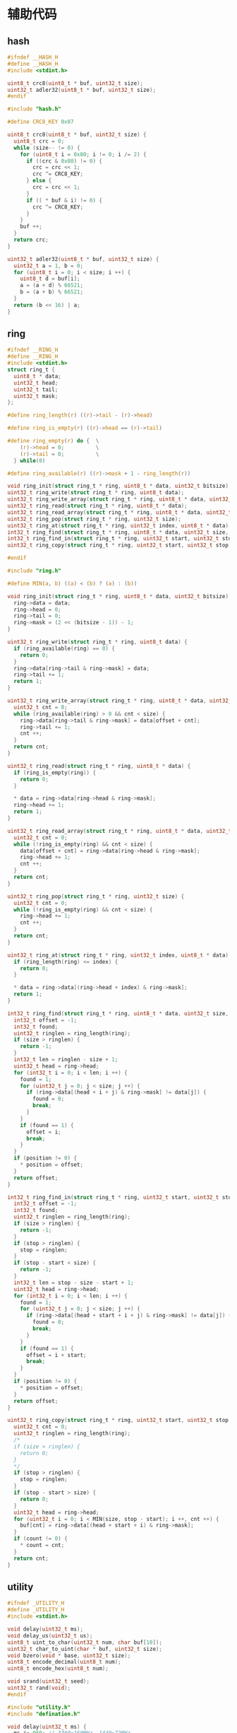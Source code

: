 #+STARTUP: indent
* 辅助代码
** hash
#+begin_src c :tangle /dev/shm/card-reader/hash.h
  #ifndef __HASH_H
  #define __HASH_H
  #include <stdint.h>

  uint8_t crc8(uint8_t * buf, uint32_t size);
  uint32_t adler32(uint8_t * buf, uint32_t size);
  #endif
#+end_src
#+begin_src c :tangle /dev/shm/card-reader/hash.c
  #include "hash.h"

  #define CRC8_KEY 0x07

  uint8_t crc8(uint8_t * buf, uint32_t size) {
    uint8_t crc = 0;
    while (size-- != 0) {
      for (uint8_t i = 0x80; i != 0; i /= 2) {
        if ((crc & 0x80) != 0) {
          crc = crc << 1;
          crc ^= CRC8_KEY;
        } else {
          crc = crc << 1;
        }
        if (( * buf & i) != 0) {
          crc ^= CRC8_KEY;
        }
      }
      buf ++;
    }
    return crc;
  }

  uint32_t adler32(uint8_t * buf, uint32_t size) {
    uint32_t a = 1, b = 0;
    for (uint8_t i = 0; i < size; i ++) {
      uint8_t d = buf[i];
      a = (a + d) % 66521;
      b = (a + b) % 66521;
    }
    return (b << 16) | a;
  }
#+end_src
** ring
#+begin_src c :tangle /dev/shm/card-reader/ring.h
  #ifndef __RING_H
  #define __RING_H
  #include <stdint.h>
  struct ring_t {
    uint8_t * data;
    uint32_t head;
    uint32_t tail;
    uint32_t mask;
  };

  #define ring_length(r) ((r)->tail - (r)->head)

  #define ring_is_empty(r) ((r)->head == (r)->tail)

  #define ring_empty(r) do {  \
      (r)->head = 0;          \
      (r)->tail = 0;          \
    } while(0)

  #define ring_available(r) ((r)->mask + 1 - ring_length(r))

  void ring_init(struct ring_t * ring, uint8_t * data, uint32_t bitsize);
  uint32_t ring_write(struct ring_t * ring, uint8_t data);
  uint32_t ring_write_array(struct ring_t * ring, uint8_t * data, uint32_t offset, uint32_t size);
  uint32_t ring_read(struct ring_t * ring, uint8_t * data);
  uint32_t ring_read_array(struct ring_t * ring, uint8_t * data, uint32_t offset, uint32_t size);
  uint32_t ring_pop(struct ring_t * ring, uint32_t size);
  uint32_t ring_at(struct ring_t * ring, uint32_t index, uint8_t * data);
  int32_t ring_find(struct ring_t * ring, uint8_t * data, uint32_t size, int32_t * position);
  int32_t ring_find_in(struct ring_t * ring, uint32_t start, uint32_t stop, uint8_t * data, uint32_t size, int32_t * position);
  uint32_t ring_copy(struct ring_t * ring, uint32_t start, uint32_t stop, uint8_t * buf, uint32_t size, uint32_t * count);

  #endif
#+end_src
#+begin_src c :tangle /dev/shm/card-reader/ring.c
  #include "ring.h"

  #define MIN(a, b) ((a) < (b) ? (a) : (b))

  void ring_init(struct ring_t * ring, uint8_t * data, uint32_t bitsize) {
    ring->data = data;
    ring->head = 0;
    ring->tail = 0;
    ring->mask = (2 << (bitsize - 1)) - 1;
  }

  uint32_t ring_write(struct ring_t * ring, uint8_t data) {
    if (ring_available(ring) == 0) {
      return 0;
    }
    ring->data[ring->tail & ring->mask] = data;
    ring->tail += 1;
    return 1;
  }

  uint32_t ring_write_array(struct ring_t * ring, uint8_t * data, uint32_t offset, uint32_t size) {
    uint32_t cnt = 0;
    while (ring_available(ring) > 0 && cnt < size) {
      ring->data[ring->tail & ring->mask] = data[offset + cnt];
      ring->tail += 1;
      cnt ++;
    }
    return cnt;
  }

  uint32_t ring_read(struct ring_t * ring, uint8_t * data) {
    if (ring_is_empty(ring)) {
      return 0;
    }

    ,* data = ring->data[ring->head & ring->mask];
    ring->head += 1;
    return 1;
  }

  uint32_t ring_read_array(struct ring_t * ring, uint8_t * data, uint32_t offset, uint32_t size) {
    uint32_t cnt = 0;
    while (!ring_is_empty(ring) && cnt < size) {
      data[offset + cnt] = ring->data[ring->head & ring->mask];
      ring->head += 1;
      cnt ++;
    }
    return cnt;
  }

  uint32_t ring_pop(struct ring_t * ring, uint32_t size) {
    uint32_t cnt = 0;
    while (!ring_is_empty(ring) && cnt < size) {
      ring->head += 1;
      cnt ++;
    }
    return cnt;
  }

  uint32_t ring_at(struct ring_t * ring, uint32_t index, uint8_t * data) {
    if (ring_length(ring) <= index) {
      return 0;
    }

    ,* data = ring->data[(ring->head + index) & ring->mask];
    return 1;
  }

  int32_t ring_find(struct ring_t * ring, uint8_t * data, uint32_t size, int32_t * position) {
    int32_t offset = -1;
    int32_t found;
    uint32_t ringlen = ring_length(ring);
    if (size > ringlen) {
      return -1;
    }
    int32_t len = ringlen - size + 1;
    uint32_t head = ring->head;
    for (int32_t i = 0; i < len; i ++) {
      found = 1;
      for (uint32_t j = 0; j < size; j ++) {
        if (ring->data[(head + i + j) & ring->mask] != data[j]) {
          found = 0;
          break;
        }
      }
      if (found == 1) {
        offset = i;
        break;
      }
    }
    if (position != 0) {
      ,* position = offset;
    }
    return offset;
  }

  int32_t ring_find_in(struct ring_t * ring, uint32_t start, uint32_t stop, uint8_t * data, uint32_t size, int32_t * position) {
    int32_t offset = -1;
    int32_t found;
    uint32_t ringlen = ring_length(ring);
    if (size > ringlen) {
      return -1;
    }
    if (stop > ringlen) {
      stop = ringlen;
    }
    if (stop - start < size) {
      return -1;
    }
    int32_t len = stop - size - start + 1;
    uint32_t head = ring->head;
    for (int32_t i = 0; i < len; i ++) {
      found = 1;
      for (uint32_t j = 0; j < size; j ++) {
        if (ring->data[(head + start + i + j) & ring->mask] != data[j]) {
          found = 0;
          break;
        }
      }
      if (found == 1) {
        offset = i + start;
        break;
      }
    }
    if (position != 0) {
      ,* position = offset;
    }
    return offset;
  }

  uint32_t ring_copy(struct ring_t * ring, uint32_t start, uint32_t stop, uint8_t * buf, uint32_t size, uint32_t * count) {
    uint32_t cnt = 0;
    uint32_t ringlen = ring_length(ring);
    /*
    if (size > ringlen) {
      return 0;
    }
    ,*/
    if (stop > ringlen) {
      stop = ringlen;
    }
    if (stop - start > size) {
      return 0;
    }
    uint32_t head = ring->head;
    for (uint32_t i = 0; i < MIN(size, stop - start); i ++, cnt ++) {
      buf[cnt] = ring->data[(head + start + i) & ring->mask];
    }
    if (count != 0) {
      ,* count = cnt;
    }
    return cnt;
  }
#+end_src
** utility
#+begin_src c :tangle /dev/shm/card-reader/utility.h
  #ifndef _UTILITY_H
  #define _UTILITY_H
  #include <stdint.h>

  void delay(uint32_t ms);
  void delay_us(uint32_t us);
  uint8_t uint_to_char(uint32_t num, char buf[10]);
  uint32_t char_to_uint(char * buf, uint32_t size);
  void bzero(void * base, uint32_t size);
  uint8_t encode_decimal(uint8_t num);
  uint8_t encode_hex(uint8_t num);

  void srand(uint32_t seed);
  uint32_t rand(void);
  #endif
#+end_src
#+begin_src c :tangle /dev/shm/card-reader/utility.c
  #include "utility.h"
  #include "defination.h"

  void delay(uint32_t ms) {
    ms *= 960; // 3360=168MHz, 1440=72MHz
    while (ms--) {
      __asm ("nop");
    }
  }

  void delay_us(uint32_t us) {
    while (us--) {
      for (uint8_t i = 0; i < 10; i ++) {
        __asm ("nop");
      }
    }
  }

  uint8_t uint_to_char(uint32_t num, char buf[10]) {
    for (int i = 0; i < 10; i ++) {
      buf[i] = 0;
    }
    if (num == 0) {
      buf[0] = '0';
      return 1;
    }

    uint8_t ptr = 0;
    while (num != 0) {
      buf[ptr ++] = (num % 10) + 0x30;
      num /= 10;
    }
    for (uint32_t i = 0, len = ptr / 2; i < len; i ++) {
      char tmp = buf[i];
      buf[i] = buf[ptr - i - 1];
      buf[ptr - i - 1] = tmp;
    }
    return ptr;
  }

  uint32_t char_to_uint(char * buf, uint32_t size) {
    uint32_t num = 0;
    for (uint32_t i = 0; i < size; i ++) {
      num *= 10;
      switch (buf[i]) {
      case '0':
      case '1':
      case '2':
      case '3':
      case '4':
      case '5':
      case '6':
      case '7':
      case '8':
      case '9':
        num += buf[i] - 0x30;
      }
    }
    return num;
  }

  void bzero(void * base, uint32_t size) {
    uint32_t end = (uint32_t)base + size;
    while ((uint32_t)base != end) {
      ,*(uint8_t *) base = 0;
      base ++;
    }
  }

  uint8_t encode_decimal(uint8_t num) {
    switch (num) {
    case 0: return CHAR_0;
    case 1: return CHAR_1;
    case 2: return CHAR_2;
    case 3: return CHAR_3;
    case 4: return CHAR_4;
    case 5: return CHAR_5;
    case 6: return CHAR_6;
    case 7: return CHAR_7;
    case 8: return CHAR_8;
    case 9: return CHAR_9;
    default: return CHAR_BLANK;
    }
  }

  uint8_t encode_hex(uint8_t num) {
    switch (num) {
    case 0x00: return CHAR_0;
    case 0x01: return CHAR_1;
    case 0x02: return CHAR_2;
    case 0x03: return CHAR_3;
    case 0x04: return CHAR_4;
    case 0x05: return CHAR_5;
    case 0x06: return CHAR_6;
    case 0x07: return CHAR_7;
    case 0x08: return CHAR_8;
    case 0x09: return CHAR_9;
    case 0x0A: return CHAR_A;
    case 0x0B: return CHAR_B;
    case 0x0C: return CHAR_C;
    case 0x0D: return CHAR_D;
    case 0x0E: return CHAR_E;
    case 0x0F: return CHAR_F;
    default: return CHAR_BLANK;
    }
  }

  static uint32_t randseed;
  void srand(uint32_t seed) {
    randseed = seed;
  }

  uint32_t rand(void) {
    uint32_t r = randseed = randseed * 1103515245 + 12345;
    return (r << 16) | ((r >> 16) & 0xFFFF);
  }
#+end_src
** 宏定义
#+begin_src c :tangle /dev/shm/card-reader/defination.h
  #ifndef __DEFINATION_H
  #define __DEFINATION_H
  #include <libopencm3/stm32/gpio.h>

  #define WIEGAND_RCC         RCC_GPIOA
  #define WIEGAND_PORT        GPIOA
  #define WIEGAND_IO0         GPIO0
  #define WIEGAND_IO1         GPIO1

  #ifdef TM1637
  #include "tm1637.h"

  #define TM1637_RCC          RCC_GPIOA
  #define TM1637_PORT         GPIOA
  #define TM1637_CLK          GPIO3
  #define TM1637_DIO          GPIO2

  #define segment_led_display(seg, data) do {     \
      tm1637_display(seg, data);                  \
    } while (0)

  #define segment_led_display6(data) do {         \
      tm1637_display6(data);                      \
    } while (0)

  #define segment_led_setup() do { tm1637_setup(); } while (0)
  #define keyboard_scan_key() tm1637_scan_key()

  #endif

  #ifdef TM1650
  #include "tm1650.h"

  #define TM1650_RCC          RCC_GPIOA
  #define TM1650_PORT         GPIOA
  #define TM1650_CLK          GPIO2
  #define TM1650_DIO          GPIO3

  #define segment_led_display(seg, data) do {     \
      tm1650_display(seg, data);                  \
    } while (0)

  #define segment_led_display4(data) do {         \
      tm1650_display4(data);                      \
    } while (0)

  #define segment_led_setup() do { tm1650_setup(); } while (0)
  #define keyboard_scan_key() 0

  #endif

  #define LED_RCC             RCC_GPIOA
  #define LED_PORT            GPIOA
  #define LED_IO              GPIO4

  #define USART_EPIGYNY       USART1
  #define USART_EPIGYNY_ISR   usart1_isr
  #define RCC_EPIGYNY         RCC_USART1
  #define RCC_EPIGYNY_GPIO    RCC_GPIOA
  #define NVIC_EPIGYNY_IRQ    NVIC_USART1_IRQ
  #define GPIO_EPIGYNY_TX     GPIO9
  #define GPIO_EPIGYNY_RX     GPIO10
  #define EPIGYNY_GPIO        GPIOA
  #define FLOW_PORT           GPIOA
  #define FLOW_IO             GPIO5

  #define SPEAKER_TIM_RCC     RCC_TIM2
  #define SPEAKER_GPIO_RCC    RCC_GPIOB
  #define SPEAKER_TIM         TIM2
  #define SPEAKER_TIM_RST     RST_TIM2
  #define SPEAKER_PORT        GPIOB
  #define SPEAKER_IO          GPIO1
  #define SPEAKER_NVIC_IRQ    NVIC_TIM2_IRQ

  #define NULL                0

  #define ON                  1
  #define OFF                 0

  #define MIN(a, b) ((a) < (b) ? (a) : (b))

  enum CHAR {
    CHAR_0 = 0x3f,
    CHAR_1 = 0x06,
    CHAR_2 = 0x5b,
    CHAR_3 = 0x4f,
    CHAR_4 = 0x66,
    CHAR_5 = 0x6d,
    CHAR_6 = 0x7d,
    CHAR_7 = 0x07,
    CHAR_8 = 0x7f,
    CHAR_9 = 0x6f,
    CHAR_A = 0x77,
    CHAR_B = 0x7c,
    CHAR_C = 0x39,
    CHAR_D = 0x5e,
    CHAR_E = 0x79,
    CHAR_F = 0x71,
    CHAR_BLANK = 0x00
  };

  extern uint8_t uid[12];

  extern volatile uint32_t card_reader_state;
  extern volatile uint32_t sn;
  extern volatile uint32_t systick;


  #endif
#+end_src
